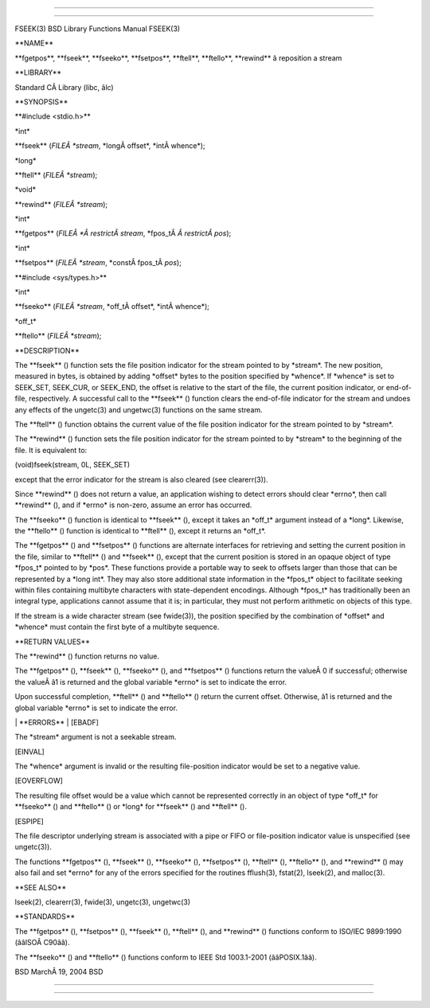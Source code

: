--------------

--------------

FSEEK(3) BSD Library Functions Manual FSEEK(3)

\**NAME*\*

\**fgetpos**, \**fseek**, \**fseeko**, \**fsetpos**, \**ftell**,
\**ftello**, \**rewind*\* â reposition a stream

\**LIBRARY*\*

Standard CÂ Library (libc, âlc)

\**SYNOPSIS*\*

\**#include <stdio.h>*\*

\*int\*

\**fseek** (*FILEÂ *stream*, \*longÂ offset*, \*intÂ whence*);

\*long\*

\**ftell** (*FILEÂ *stream*);

\*void\*

\**rewind** (*FILEÂ *stream*);

\*int\*

\**fgetpos** (*FILEÂ *Â restrictÂ stream*, \*fpos_tÂ *Â restrictÂ pos*);

\*int\*

\**fsetpos** (*FILEÂ *stream*, \*constÂ fpos_tÂ *pos*);

\**#include <sys/types.h>*\*

\*int\*

\**fseeko** (*FILEÂ *stream*, \*off_tÂ offset*, \*intÂ whence*);

\*off_t\*

\**ftello** (*FILEÂ *stream*);

\**DESCRIPTION*\*

The \**fseek** () function sets the file position indicator for the
stream pointed to by \*stream*. The new position, measured in bytes, is
obtained by adding \*offset\* bytes to the position specified by
\*whence*. If \*whence\* is set to SEEK_SET, SEEK_CUR, or SEEK_END, the
offset is relative to the start of the file, the current position
indicator, or end-of-file, respectively. A successful call to the
\**fseek** () function clears the end-of-file indicator for the stream
and undoes any effects of the ungetc(3) and ungetwc(3) functions on the
same stream.

The \**ftell** () function obtains the current value of the file
position indicator for the stream pointed to by \*stream*.

The \**rewind** () function sets the file position indicator for the
stream pointed to by \*stream\* to the beginning of the file. It is
equivalent to:

(void)fseek(stream, 0L, SEEK_SET)

except that the error indicator for the stream is also cleared (see
clearerr(3)).

Since \**rewind** () does not return a value, an application wishing to
detect errors should clear \*errno*, then call \**rewind** (), and if
\*errno\* is non-zero, assume an error has occurred.

The \**fseeko** () function is identical to \**fseek** (), except it
takes an \*off_t\* argument instead of a \*long*. Likewise, the
\**ftello** () function is identical to \**ftell** (), except it returns
an \*off_t*.

The \**fgetpos** () and \**fsetpos** () functions are alternate
interfaces for retrieving and setting the current position in the file,
similar to \**ftell** () and \**fseek** (), except that the current
position is stored in an opaque object of type \*fpos_t\* pointed to by
\*pos*. These functions provide a portable way to seek to offsets larger
than those that can be represented by a \*long int*. They may also store
additional state information in the \*fpos_t\* object to facilitate
seeking within files containing multibyte characters with
state-dependent encodings. Although \*fpos_t\* has traditionally been an
integral type, applications cannot assume that it is; in particular,
they must not perform arithmetic on objects of this type.

If the stream is a wide character stream (see fwide(3)), the position
specified by the combination of \*offset\* and \*whence\* must contain
the first byte of a multibyte sequence.

\**RETURN VALUES*\*

The \**rewind** () function returns no value.

The \**fgetpos** (), \**fseek** (), \**fseeko** (), and \**fsetpos** ()
functions return the valueÂ 0 if successful; otherwise the valueÂ â1 is
returned and the global variable \*errno\* is set to indicate the error.

Upon successful completion, \**ftell** () and \**ftello** () return the
current offset. Otherwise, â1 is returned and the global variable
\*errno\* is set to indicate the error.

\| \**ERRORS*\* \| [EBADF]

The \*stream\* argument is not a seekable stream.

[EINVAL]

The \*whence\* argument is invalid or the resulting file-position
indicator would be set to a negative value.

[EOVERFLOW]

The resulting file offset would be a value which cannot be represented
correctly in an object of type \*off_t\* for \**fseeko** () and
\**ftello** () or \*long\* for \**fseek** () and \**ftell** ().

[ESPIPE]

The file descriptor underlying stream is associated with a pipe or FIFO
or file-position indicator value is unspecified (see ungetc(3)).

The functions \**fgetpos** (), \**fseek** (), \**fseeko** (),
\**fsetpos** (), \**ftell** (), \**ftello** (), and \**rewind** () may
also fail and set \*errno\* for any of the errors specified for the
routines fflush(3), fstat(2), lseek(2), and malloc(3).

\**SEE ALSO*\*

lseek(2), clearerr(3), fwide(3), ungetc(3), ungetwc(3)

\**STANDARDS*\*

The \**fgetpos** (), \**fsetpos** (), \**fseek** (), \**ftell** (), and
\**rewind** () functions conform to ISO/IEC 9899:1990 (ââISOÂ C90ââ).

The \**fseeko** () and \**ftello** () functions conform to IEEE Std
1003.1-2001 (ââPOSIX.1ââ).

BSD MarchÂ 19, 2004 BSD

--------------

--------------
